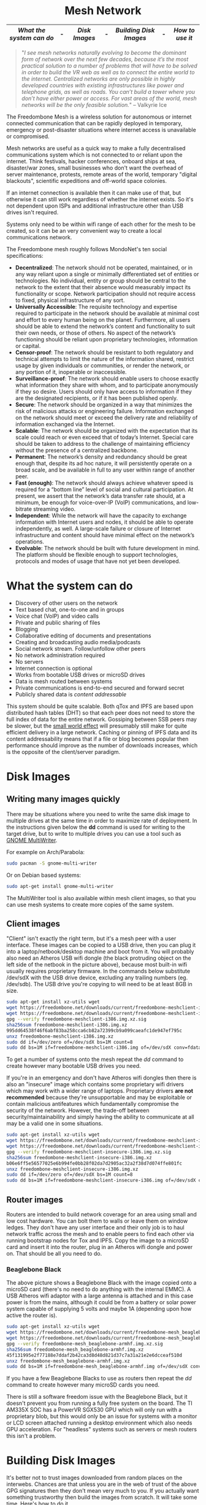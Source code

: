 #+TITLE:
#+AUTHOR: Bob Mottram
#+EMAIL: bob@freedombone.net
#+KEYWORDS: freedombox, debian, beaglebone, red matrix, email, web server, home server, internet, censorship, surveillance, social network, irc, jabber
#+DESCRIPTION: Turn the Beaglebone Black into a personal communications server
#+OPTIONS: ^:nil toc:nil
#+HTML_HEAD: <link rel="stylesheet" type="text/css" href="freedombone.css" />

#+BEGIN_CENTER
[[file:images/logo.png]]
#+END_CENTER

#+begin_export html
<center><h1>Mesh Network</h1></center>
#+end_export

#+BEGIN_CENTER
[[file:images/mesh_screenshot.jpg]]
#+END_CENTER

|------------------------+---+-------------+---+----------------------+---+---------------|
| [[What the system can do]] | - | [[Disk Images]] | - | [[Building Disk Images]] | - | [[How to use it]] |
|------------------------+---+-------------+---+----------------------+---+---------------|

#+begin_quote
 "/I see mesh networks naturally evolving to become the dominant form of network over the next few decades, because it’s the most practical solution to a number of problems that will have to be solved in order to build the VR web as well as to connect the entire world to the internet. Centralized networks are only possible in highly developed countries with existing infrastructures like power and telephone grids, as well as roads. You can’t build a tower where you don’t have either power or access. For vast areas of the world, mesh networks will be the only feasible solution./" -- Valkyrie Ice
#+end_quote

The Freedombone Mesh is a wireless solution for autonomous or internet connected communication that can be rapidly deployed in temporary, emergency or post-disaster situations where internet access is unavailable or compromised.

Mesh networks are useful as a quick way to make a fully decentralised communications system which is not connected to or reliant upon the internet. Think festivals, hacker conferences, onboard ships at sea, disaster/war zones, small businesses who don't want the overhead of server maintenance, protests, remote areas of the world, temporary "digital blackouts", scientific expeditions and off-world space colonies.

If an internet connection is available then it can make use of that, but otherwise it can still work regardless of whether the internet exists. So it's not dependent upon ISPs and additional infrastructure other than USB drives isn't required.

Systems only need to be within wifi range of each other for the mesh to be created, so it can be an very convenient way to create a local communications network.

The Freedombone mesh roughly follows MondoNet's ten social specifications:

 - *Decentralized*: The network should not be operated, maintained, or in any way reliant upon a single or minimally differentiated set of entities or technologies. No individual, entity or group should be central to the network to the extent that their absence would measurably impact its functionality or scope. Network participation should not require access to fixed, physical infrastructure of any sort.
 - *Universally Accessible*: The requisite technology and expertise required to participate in the network should be available at minimal cost and effort to every human being on the planet. Furthermore, all users should be able to extend the network’s content and functionality to suit their own needs, or those of others. No aspect of the network’s functioning should be reliant upon proprietary technologies, information or capital.
 - *Censor-proof*: The network should be resistant to both regulatory and technical attempts to limit the nature of the information shared, restrict usage by given individuals or communities, or render the network, or any portion of it, inoperable or inaccessible.
 - *Surveillance-proof*: The network should enable users to choose exactly what information they share with whom, and to participate anonymously if they so desire. Users should only have access to information if they are the designated recipients, or if it has been published openly.
 - *Secure*: The network should be organized in a way that minimizes the risk of malicious attacks or engineering failure. Information exchanged on the network should meet or exceed the delivery rate and reliability of information exchanged via the Internet.
 - *Scalable*: The network should be organized with the expectation that its scale could reach or even exceed that of today’s Internet. Special care should be taken to address to the challenge of maintaining efficiency without the presence of a centralized backbone.
 - *Permanent*: The network’s density and redundancy should be great enough that, despite its ad hoc nature, it will persistently operate on a broad scale, and be available in full to any user within range of another peer.
 - *Fast (enough)*: The network should always achieve whatever speed is required for a “bottom line” level of social and cultural participation. At present, we assert that the network’s data transfer rate should, at a minimum, be enough for voice-over-IP (VoIP) communications, and low-bitrate streaming video.
 - *Independent*: While the network will have the capacity to exchange information with Internet users and nodes, it should be able to operate independently, as well. A large-scale failure or closure of Internet infrastructure and content should have minimal effect on the network’s operations.
 - *Evolvable*: The network should be built with future development in mind. The platform should be flexible enough to support technologies, protocols and modes of usage that have not yet been developed.

* What the system can do

 - Discovery of other users on the network
 - Text based chat, one-to-one and in groups
 - Voice chat (VoIP) and video calls
 - Private and public sharing of files
 - Blogging
 - Collaborative editing of documents and presentations
 - Creating and broadcasting audio media/podcasts
 - Social network stream. Follow/unfollow other peers
 - No network administration required
 - No servers
 - Internet connection is optional
 - Works from bootable USB drives or microSD drives
 - Data is mesh routed between systems
 - Private communications is end-to-end secured and forward secret
 - Publicly shared data is /content addressable/

This system should be quite scalable. Both qTox and IPFS are based upon distributed hash tables (DHT) so that each peer does not need to store the full index of data for the entire network. Gossiping between SSB peers may be slower, but the [[https://en.wikipedia.org/wiki/Small-world_network][small world effect]] will presumably still make for quite efficient delivery in a large network. Caching or pinning of IPFS data and its content addressability means that if a file or blog becomes popular then performance should improve as the number of downloads increases, which is the opposite of the client/server paradigm.

* Disk Images
** Writing many images quickly
There may be situations where you need to write the same disk image to multiple drives at the same time in order to maximize rate of deployment. In the instructions given below the *dd* command is used for writing to the target drive, but to write to multiple drives you can use a tool such as [[https://wiki.gnome.org/Apps/MultiWriter][GNOME MultiWriter]].

For example on Arch/Parabola:

#+begin_src bash
sudo pacman -S gnome-multi-writer
#+end_src

Or on Debian based systems:

#+begin_src bash
sudo apt-get install gnome-multi-writer
#+end_src

The MultiWriter tool is also available within mesh client images, so that you can use mesh systems to create more copies of the same system.
** Client images

#+BEGIN_CENTER
[[file:images/mesh_netbook.jpg]]
#+END_CENTER

"Client" isn't exactly the right term, but it's a mesh peer with a user interface. These images can be copied to a USB drive, then you can plug it into a laptop/netbook/desktop machine and boot from it. You will probably also need an Atheros USB wifi dongle (the black protruding object on the left side of the netbook in the picture above), because most built-in wifi usually requires proprietary firmware. In the commands below substitute /dev/sdX with the USB drive device, excluding any trailing numbers (eg. /dev/sdb). The USB drive you're copying to will need to be at least 8GB in size.

#+begin_src bash
sudo apt-get install xz-utils wget
wget https://freedombone.net/downloads/current/freedombone-meshclient-i386.img.xz
wget https://freedombone.net/downloads/current/freedombone-meshclient-i386.img.xz.sig
gpg --verify freedombone-meshclient-i386.img.xz.sig
sha256sum freedombone-meshclient-i386.img.xz
995dd64538f46f6abf83ba258cca6cb82a72399cb9a099caeafc1de947ef795c
unxz freedombone-meshclient-i386.img.xz
sudo dd if=/dev/zero of=/dev/sdX bs=1M count=8
sudo dd bs=1M if=freedombone-meshclient-i386.img of=/dev/sdX conv=fdatasync
#+end_src

To get a number of systems onto the mesh repeat the /dd/ command to create however many bootable USB drives you need.

If you're in an emergency and don't have Atheros wifi dongles then there is also an "insecure" image which contains some proprietary wifi drivers which may work with a wider range of laptops. Proprietary drivers *are not recommended* because they're unsupportable and may be exploitable or contain malicious antifeatures which fundamentally compromise the security of the network. However, the trade-off between security/maintainability and simply having the ability to communicate at all may be a valid one in some situations.

#+begin_src bash
sudo apt-get install xz-utils wget
wget https://freedombone.net/downloads/current/freedombone-meshclient-insecure-i386.img.xz
wget https://freedombone.net/downloads/current/freedombone-meshclient-insecure-i386.img.xz.sig
gpg --verify freedombone-meshclient-insecure-i386.img.xz.sig
sha256sum freedombone-meshclient-insecure-i386.img.xz
b06e6ff5e56577025e6b994fe0bb28f02da7d2905ac32a2f38d7d074ffe801fc
unxz freedombone-meshclient-insecure-i386.img.xz
sudo dd if=/dev/zero of=/dev/sdX bs=1M count=8
sudo dd bs=1M if=freedombone-meshclient-insecure-i386.img of=/dev/sdX conv=fdatasync
#+end_src

** Router images
Routers are intended to build network coverage for an area using small and low cost hardware. You can bolt them to walls or leave them on window ledges. They don't have any user interface and their only job is to haul network traffic across the mesh and to enable peers to find each other via running bootstrap nodes for Tox and IPFS. Copy the image to a microSD card and insert it into the router, plug in an Atheros wifi dongle and power on. That should be all you need to do.
*** Beaglebone Black
#+BEGIN_CENTER
[[file:images/mesh_router.jpg]]
#+END_CENTER

The above picture shows a Beaglebone Black with the image copied onto a microSD card (there's no need to do anything with the internal EMMC). A USB Atheros wifi adaptor with a large antenna is attached and in this case power is from the mains, although it could be from a battery or solar power system capable of supplying 5 volts and maybe 1A (depending upon how active the router is).

#+begin_src bash
sudo apt-get install xz-utils wget
wget https://freedombone.net/downloads/current/freedombone-mesh_beaglebone-armhf.img.xz
wget https://freedombone.net/downloads/current/freedombone-mesh_beaglebone-armhf.img.xz.sig
gpg --verify freedombone-mesh_beaglebone-armhf.img.xz.sig
sha256sum freedombone-mesh_beaglebone-armhf.img.xz
45f131995e2f77188e7ddaf2b42ca3d8d48d821d37c7a31a21e2e6dcceaf510d
unxz freedombone-mesh_beaglebone-armhf.img.xz
sudo dd bs=1M if=freedombone-mesh_beaglebone-armhf.img of=/dev/sdX conv=fdatasync
#+end_src

If you have a few Beaglebone Blacks to use as routers then repeat the /dd/ command to create however many microSD cards you need.

There is still a software freedom issue with the Beaglebone Black, but it doesn't prevent you from running a fully free system on the board. The TI AM335X SOC has a PowerVR SGX530 GPU which will only run with a proprietary blob, but this would only be an issue for systems with a monitor or LCD screen attached running a desktop environment which also needs GPU acceleration. For "headless" systems such as servers or mesh routers this isn't a problem.

* Building Disk Images
It's better not to trust images downloaded from random places on the interwebs. Chances are that unless you are in the web of trust of the above GPG signatures then they don't mean very much to you. If you actually want something trustworthy then build the images from scratch. It will take some time. Here's how to do it.

First you will need to create an image. On a Debian based system (tested on Debian Stretch):

#+begin_src bash
sudo apt-get -y install git wget build-essential
wget https://freedombone.net/downloads/current/freedombone.tar.gz
wget https://freedombone.net/downloads/current/freedombone.tar.gz.sig
gpg --verify freedombone.tar.gz.sig
sha256sum freedombone.tar.gz
fd0b3fe1527de893f4ece7ffe95fdf0c41e635a3f82d22a51b707c1aee541e88
tar -xzvf freedombone.tar.gz
cd freedombone
git checkout stretch
sudo make install
freedombone-image --setup debian
freedombone-image -t i386 -v meshclient
#+end_src

If you don't have Atheros or free software compatible wifi adapter then you can include proprietary wifi drivers which will work with most laptops. This is *NOT RECOMMENDED* because proprietary drivers are unsupportable and may contain either malware or be exploitable in a way which can't be fixed. However, if you're in an emergency and don't have any Atheros or free software wifi USB dongles then you can use the following command to make the image:

#+begin_src bash
freedombone-image -t i386 -v meshclient --insecure yes
#+end_src

This takes a while. Maybe an hour or so, depending on the speed of your system and the internets. The good news though is that once created you can use the resulting image any number of times, and you don't need to trust some pre-built image.

List what drives are on your system with:

#+begin_src bash
ls /dev/sd*
#+end_src

Now plug in the USB thumb drive, and do the same again. Notice which drive letter gets added.

You can now copy the image to the USB thumb drive, replacing *sdX* with the identifier of the USB thumb drive. Don't include any numbers (so for example use *sdc* instead of *sdc1*).

#+begin_src bash
sudo dd if=/dev/zero of=/dev/sdX bs=1M count=8
sudo dd bs=1M if=myimagefile.img of=/dev/sdX conv=fdatasync
#+end_src

And wait. Again it will take a while to copy over. When that's done plug it into the laptop or netbook which you want to use on the mesh, power on and set the BIOS to boot from the USB stick.

On first boot you'll be asked to set a username, and then you can open the chat client and select the *users* icon to show the Tox IDs for other users on the mesh. When folks join they will be announced.

Rinse, repeat, for any number of laptops that you want to get onto the mesh or to build out coverage within an area. There are no servers. Just peer-to-peer communications routed through the network which are end-to-end secure after a friend request is accepted. By default the chat client doesn't log anything.

You can also use single board computers (SBCs) such as the BeagleBone Black to make mesh routers which can be bolted to walls or the sides of buildings and consume minimal electrical power, so could be solar or battery powered for short term events such as festivals. To do that use the following command to make the image:

#+begin_src bash
freedombone-image -t beaglebone -v mesh
#+end_src

The resulting image can be copied to a microSD card, inserted into a Beaglebone Black and booted. Don't forget to plug in an Atheros USB wifi dongle.

* Customisation
If you want to make your own specially branded version, such as for a particular event, then to change the default desktop backgrounds edit the images within *img/backgrounds* and to change the available avatars and desktop icons edit the images within *img/avatars*. Re-create disk images using the instructions shown previously.

If you need particular /dconf/ commands to alter desktop appearance or behavior then see the function /mesh_client_startup_applications/ within *src/freedombone-image-customise*.
* How to use it
When you first boot from the USB drive the system will create some encryption keys, assign a unique network address to the system and then reboot itself. When that's done you should see a prompt asking for a username. This username just makes it easy for others to initially find you on the mesh and will appear in the list of users.

After a minute or two if you are within wifi range and there is at least one other user on the network then you should see additional icons appear on the desktop, such as /Other Users/ and /Chat/.

** Boot trouble
If the system doesn't boot and reports an error which includes */dev/mapper/loop0p1* then reboot with *Ctrl-Alt-Del* and when you see the grub menu press *e* and manually change */dev/mapper/loop0p1* to */dev/sdb1*, then press *Ctrl-x*. If that doesn't work then reboot and try */dev/sdc1* instead.

After the system has booted successfully the problem should resolve itself on subsequent reboots.
** Set the Date
On the ordinary internet the date and time of your system would be set automatically via NTP. But this is not the internet and so you will need to manually ensure that your date and time settings are correct. You might need to periodically do this if your clock drifts. It's not essential that the time on your system be highly accurate, but if it drifts too far or goes back to epoch then things could become a little confusing in regard to the order of blog posts.

*Right click on the date* in the top right corner of the screen. Select *preferences*, then click the *Time Settings* button. You can then select the date from the calendar and set the time, then click the *Set System Time* button. Enter the default password, which is /freedombone/.
** Check network status
Unlike with ordinary wifi, on the mesh you don't get a signal strength icon and so it's not simple to see if you have a good connection.

Select the wifi icon on the desktop and enter the password '/freedombone/'. The network configuration will go into a monitoring mode and in the bottom right side of the window you will be able to see signal strength and other parameters. This can help you to locate systems or adjust antennas to get the best wifi performance.


#+BEGIN_CENTER
[[file:images/mesh_signal.jpg]]
#+END_CENTER

When you are finished close the window and then select the /Network Restart/ desktop icon, which will restart the B.A.T.M.A.N. network. You can also use the restart icon if you are within range of the mesh network but the /Chat/ and /Other Users/ icons do not automatically appear after a few minutes.
** Connecting to the internet
If you need to be able to access the internet from the mesh then connect one of the peers to an internet router using an ethernet cable, then reboot it. Other peers in the mesh, including any attached mobile devices, will then be able to access the internet using the ethernet attached peer as a gateway. [[https://en.wikipedia.org/wiki/Freifunk][Freifunk]] works in a similar way.

After connecting one peer to the internet you may need to reboot other peers in order to update their network configurations.

If for legal reasons you need to connect to the internet via a VPN then openvpn is preinstalled and you can run the command:

#+begin_src bash
sudo openvpn myclient.ovpn
#+end_src

Where /myclient.ovpn/ comes from your VPN provider and with the password "/freedombone/".
** Connecting two meshes over the internet via a VPN tunnel
Maybe the internet exists, but you don't care about getting any content from it and just want to use it as a way to connect mesh networks from different geographical locations together. VPN configuration, pem and stunnel files exist within the home directory. Edit the configuration with:

#+begin_src bash
nano ~/client.ovpn
#+end_src

Edit the IP address or domain for the mesh that you wish to connect to within the /route/ command:

#+begin_src bash
route [mesh IP or domain] 255.255.255.255 net_gateway
#+end_src

Then you can connect to the other mesh with:

#+begin_src bash
cd /home/fbone
sudo stunnel stunnel-client.conf
sudo openvpn client.ovpn
#+end_src

Using the password "/freedombone/". From a deep packet inspection point of view the traffic going over the internet will just look like any other TLS connection to a server.

** Mobile devices (phones, etc)
To allow mobile devices to connect to the mesh you will need a second wifi adapter connected to your laptop/netbook/SBC. Plug in a second wifi adapter then reboot the system. The second adaptor will then create a wifi hotspot which mobile devices can connect to. The hotspot name also contains its local IP address (eg. "/mesh-192.168.1.83/").

On a typical Android device go to *Settings* then *Security* and ensure that *Unknown sources* is enabled. Also within *Wifi* from the *Settings* screen select the mesh hotspot. The password is "/freedombone/". Open a non-Tor browser and navigate to the IP address showing in the hotspot name. You can then download and install mesh apps.

#+BEGIN_CENTER
[[file:images/mesh_mobileapps.jpg]]
#+END_CENTER

On some android devices you may need to move the downloaded APK file from the *Downloads* directory to your *home* directory before you can install it.
** Chat System

Ensure that you're within wifi range of at least one other mesh peer (could be a router or client) and then you should see that the /Chat/ and /Other Users/ icons appear. Select the users icon and you should see a list of users on the mesh. Select the /Chat/ icon and once you are connected you should see the status light turn green. If after a few minutes you don't get the green status light then try closing and re-opening the Tox chat application. Select the plus button to add a friend and then copy and paste in a Tox ID from the users list.

#+BEGIN_CENTER
[[file:images/mesh_paste_tox_id.jpg]]
#+END_CENTER

The other user can then accept or decline your friend request.

#+BEGIN_CENTER
[[file:images/mesh_friend_request.jpg]]
#+END_CENTER

You can also select an avatar by selecting the grey head and shoulders image.

#+BEGIN_CENTER
[[file:images/mesh_choose_avatar.jpg]]
#+END_CENTER

And by selecting the user from the list on the left hand side the chat can begin.

#+BEGIN_CENTER
[[file:images/mesh_text_chat.jpg]]
#+END_CENTER

One important point is that by default the microphone is turned off. When doing voice chat you can select the microphone volume with the drop down slider in the top right corner of the screen.

At present video doesn't work reliably, but text and voice chat do work well.

** Collaborative document editing
The mesh system includes the ability to collaboratively edit various sorts of documents using CryptPad. CryptPad is an almost peer-to-peer system in that it is designed for a client/server environment but that the server aspect of it is very minimal and limited to orchestrating the connected clients. With CryptPad installed on each mesh peer it effectively enables peer-to-peer collaborative editing. Documents are ephemeral and forgotten unless they're exported or copy-pasted to permanent storage.

#+BEGIN_CENTER
[[file:images/mesh_cryptpad1.jpg]]
#+END_CENTER

To create a document click on the CryptPad icon. Depending upon the specifications of your system it may take a few seconds to load, so don't be too disturned if the browser contents look blank for a while. Select _Rich Text Pad_ and give yourself a username.

#+BEGIN_CENTER
[[file:images/mesh_cryptpad2.jpg]]
#+END_CENTER

If you have the chat system running you can then copy and paste the URL for your pad into the chat, and the other user can then open the link and edit the document with you. You can repeat that for however many other users you wish to be able to edit.

** Social Network

Patchwork is available as a social networking system for the mesh. Like all social network systems it has a stream of posts and you can follow or unfollow other users. You can also send private messages to other users with end-to-end encryption.

Double click on the "Social" icon to open the app, then add your nickname and optionally a description. If you want to choose an avatar image some can be found within the directory */usr/share/freedombone/avatars*. On older systems or systems without a hardware random number generator, Patchwork sometimes takes a long time (a few minutes) to open for the first time after clicking the icon. This is most likely due to the initial generation of encryption keys, so be patient.

#+BEGIN_CENTER
[[file:images/patchwork_setup.jpg]]
#+END_CENTER

Other Patchwork users on the mesh will appear automatically under the *local* list and you can select and follow them if you wish. It's also possible to select the dark theme from *settings* on the drop down menu if you prefer.

#+BEGIN_CENTER
[[file:images/patchwork_public.jpg]]
#+END_CENTER

The Secure Scuttlebutt protocol which Patchwork is based upon is intended to be robust to intermittent network connectivity, so you can write posts when out of range and they will sync once you are back in the network.

** Sharing Files
You can make files publicly available on the network simply by dragging and dropping them into the /Public/ folder on the desktop. To view the files belonging to another user select the desktop icon called /Visit a site/ and enter the username or Tox ID of the other user.

#+BEGIN_CENTER
[[file:images/mesh_share_files.jpg]]
#+END_CENTER

** Blogging
To create a blog post select the /Blog/ icon on the desktop and then use the up and down cursor keys, space bar and enter key to add a new entry. Edit the title of the entry and add your text. You can also include photos if you wish - just copy them to the *CreateBlog/content/images* directory and then link to them as shown.

#+BEGIN_CENTER
[[file:images/mesh_new_blog.jpg]]
#+END_CENTER

To finish your blog entry just select /Save/ and then close the editor. On older hardware it may take a while to publish the results, and this depends upon the amount of computation needed by IPFS to create file hashes. If you make no changes to the default text then the new blog entry will not be saved.

#+BEGIN_CENTER
[[file:images/mesh_new_blog2.jpg]]
#+END_CENTER

#+BEGIN_CENTER
[[file:images/mesh_view_blog.jpg]]
#+END_CENTER

You can also visit other blogs, edit or delete your previous entry and also change your blog theme.


#+BEGIN_CENTER
This site can also be accessed via a Tor browser at http://pazyv7nkllp76hqr.onion
#+END_CENTER

